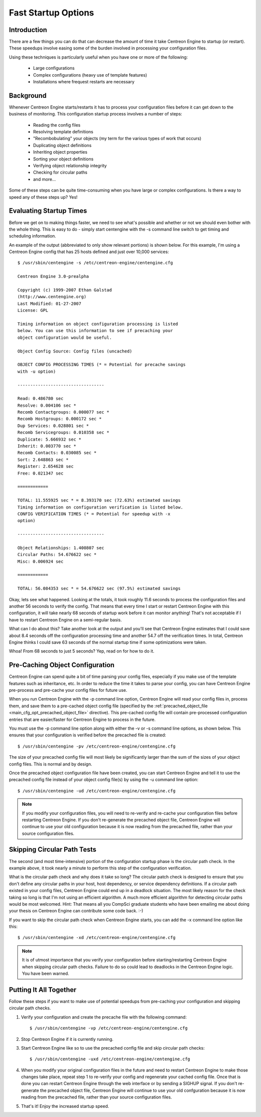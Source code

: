 .. _fast_startup_options:

Fast Startup Options
********************

Introduction
============

There are a few things you can do that can decrease the amount of time
it take Centreon Engine to startup (or restart). These speedups involve
easing some of the burden involved in processing your configuration
files.

Using these techniques is particularly useful when you have one or more
of the following:

  * Large configurations
  * Complex configurations (heavy use of template features)
  * Installations where frequest restarts are necessary

Background
==========

Whenever Centreon Engine starts/restarts it has to process your
configuration files before it can get down to the business of
monitoring. This configuration startup process involves a number of
steps:

  * Reading the config files
  * Resolving template definitions
  * "Recombobulating" your objects (my term for the various types of
    work that occurs)
  * Duplicating object definitions
  * Inheriting object properties
  * Sorting your object definitions
  * Verifying object relationship integrity
  * Checking for circular paths
  * and more...

Some of these steps can be quite time-consuming when you have large or
complex configurations. Is there a way to speed any of these steps up?
Yes!

Evaluating Startup Times
========================

Before we get on to making things faster, we need to see what's possible
and whether or not we should even bother with the whole thing. This is
easy to do - simply start centengine with the -s command line switch to
get timing and scheduling information.

An example of the output (abbreviated to only show relevant portions) is
shown below. For this example, I'm using a Centreon Engine config that
has 25 hosts defined and just over 10,000 services::

  $ /usr/sbin/centengine -s /etc/centreon-engine/centengine.cfg

  Centreon Engine 3.0-prealpha

  Copyright (c) 1999-2007 Ethan Galstad
  (http://www.centengine.org)
  Last Modified: 01-27-2007
  License: GPL

  Timing information on object configuration processing is listed
  below. You can use this information to see if precaching your
  object configuration would be useful.

  Object Config Source: Config files (uncached)

  OBJECT CONFIG PROCESSING TIMES (* = Potential for precache savings
  with -u option)

  ----------------------------------

  Read: 0.486780 sec
  Resolve: 0.004106 sec *
  Recomb Contactgroups: 0.000077 sec *
  Recomb Hostgroups: 0.000172 sec *
  Dup Services: 0.028801 sec *
  Recomb Servicegroups: 0.010358 sec *
  Duplicate: 5.666932 sec *
  Inherit: 0.003770 sec *
  Recomb Contacts: 0.030085 sec *
  Sort: 2.648863 sec *
  Register: 2.654628 sec
  Free: 0.021347 sec

  ============

  TOTAL: 11.555925 sec * = 8.393170 sec (72.63%) estimated savings
  Timing information on configuration verification is listed below.
  CONFIG VERIFICATION TIMES (* = Potential for speedup with -x
  option)

  ----------------------------------

  Object Relationships: 1.400807 sec
  Circular Paths: 54.676622 sec *
  Misc: 0.006924 sec

  ============

  TOTAL: 56.084353 sec * = 54.676622 sec (97.5%) estimated savings

Okay, lets see what happened. Looking at the totals, it took roughly
11.6 seconds to process the configuration files and another 56 seconds
to verify the config. That means that every time I start or restart
Centreon Engine with this configuration, it will take nearly 68 seconds
of startup work before it can monitor anything! That's not acceptable if
I have to restart Centreon Engine on a semi-regular basis.

What can I do about this? Take another look at the output and you'll see
that Centreon Engine estimates that I could save about 8.4 seconds off
the configuration processing time and another 54.7 off the verification
times. In total, Centreon Engine thinks I could save 63 seconds of the
normal startup time if some optimizations were taken.

Whoa! From 68 seconds to just 5 seconds? Yep, read on for how to do it.

Pre-Caching Object Configuration
================================

Centreon Engine can spend quite a bit of time parsing your config files,
especially if you make use of the template features such as inheritance,
etc. In order to reduce the time it takes to parse your config, you can
have Centreon Engine pre-process and pre-cache your config files for
future use.

When you run Centreon Engine with the -p command line option, Centreon
Engine will read your config files in, process them, and save them to a
pre-cached object config file (specified by the
:ref:`precached_object_file <main_cfg_opt_precached_object_file>`
directive). This pre-cached config file will contain pre-processed
configuration entries that are easier/faster for Centreon Engine to
process in the future.

You must use the -p command line option along with either the -v or -s
command line options, as shown below. This ensures that your
configuration is verified before the precached file is created::

  $ /usr/sbin/centengine -pv /etc/centreon-engine/centengine.cfg

The size of your precached config file will most likely be significantly
larger than the sum of the sizes of your object config files. This is
normal and by design.

.. image:: /_static/images/fast-startup1.png

Once the precached object configuration file have been created, you can
start Centreon Engine and tell it to use the precached config file
instead of your object config file(s) by using the -u command line
option::

  $ /usr/sbin/centengine -ud /etc/centreon-engine/centengine.cfg

.. note::

   If you modify your configuration files, you will need to re-verify
   and re-cache your configuration files before restarting Centreon
   Engine. If you don't re-generate the precached object file, Centreon
   Engine will continue to use your old configuration because it is now
   reading from the precached file, rather than your source
   configuration files.

.. image:: /_static/images/fast-startup2.png

Skipping Circular Path Tests
============================

The second (and most time-intensive) portion of the configuration
startup phase is the circular path check. In the example above, it took
nearly a minute to perform this step of the configuration verification.

What is the circular path check and why does it take so long? The
circular patch check is designed to ensure that you don't define any
circular paths in your host, host dependency, or service dependency
definitions. If a circular path existed in your config files, Centreon
Engine could end up in a deadlock situation. The most likely reason for
the check taking so long is that I'm not using an efficient algorithm. A
much more efficient algorithm for detecting circular paths would be most
welcomed. Hint: That means all you CompSci graduate students who have
been emailing me about doing your thesis on Centreon Engine can
contribute some code back. :-)

If you want to skip the circular path check when Centreon Engine starts,
you can add the -x command line option like this::

  $ /usr/sbin/centengine -xd /etc/centreon-engine/centengine.cfg

.. note::

   It is of utmost importance that you verify your configuration before
   starting/restarting Centreon Engine when skipping circular path
   checks. Failure to do so could lead to deadlocks in the Centreon
   Engine logic. You have been warned.

Putting It All Together
=======================

Follow these steps if you want to make use of potential speedups from
pre-caching your configuration and skipping circular path checks.

1. Verify your configuration and create the precache file with the
   following command::

     $ /usr/sbin/centengine -vp /etc/centreon-engine/centengine.cfg

2. Stop Centreon Engine if it is currently running.

3. Start Centreon Engine like so to use the precached config file and
   skip circular path checks::

     $ /usr/sbin/centengine -uxd /etc/centreon-engine/centengine.cfg

4. When you modify your original configuration files in the future and
   need to restart Centreon Engine to make those changes take place,
   repeat step 1 to re-verify your config and regenerate your cached
   config file. Once that is done you can restart Centreon Engine
   through the web interface or by sending a SIGHUP signal. If you don't
   re-generate the precached object file, Centreon Engine will continue
   to use your old confguration because it is now reading from the
   precached file, rather than your source configuration files.

5. That's it! Enjoy the increased startup speed.

